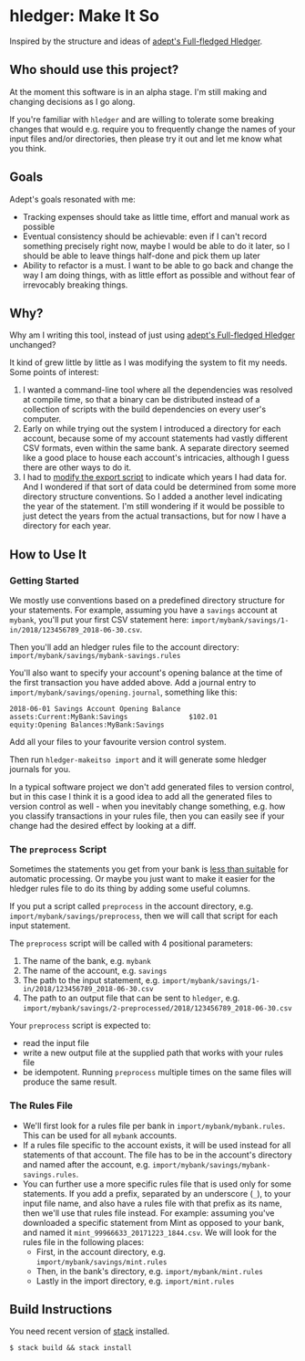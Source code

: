 * hledger: Make It So

Inspired by the structure and ideas of [[https://github.com/adept/full-fledged-hledger/wiki][adept's Full-fledged Hledger]].

** Who should use this project?

   At the moment this software is in an alpha stage.
   I'm still making and changing decisions as I go along.

   If you're familiar with =hledger= and are willing to tolerate some breaking changes that would e.g. require you to
   frequently change the names of your input files and/or directories, then please try it out and let me know what you think.

** Goals

   Adept's goals resonated with me:

   - Tracking expenses should take as little time, effort and manual work as possible
   - Eventual consistency should be achievable: even if I can't record something precisely right now,
     maybe I would be able to do it later, so I should be able to leave things half-done and pick them up later
   - Ability to refactor is a must. I want to be able to go back and change the way I am doing things,
     with as little effort as possible and without fear of irrevocably breaking things.

** Why?

   Why am I writing this tool, instead of just using [[https://github.com/adept/full-fledged-hledger/wiki][adept's Full-fledged Hledger]] unchanged?

   It kind of grew little by little as I was modifying the system to fit my needs.
   Some points of interest:

   1. I wanted a command-line tool where all the dependencies was resolved at compile time,
      so that a binary can be distributed instead of a collection of scripts with the build dependencies on every user's computer.
   2. Early on while trying out the system I introduced a directory for each account,
      because some of my account statements had vastly different CSV formats, even within the same bank.
      A separate directory seemed like a good place to house each account's intricacies, although I guess
      there are other ways to do it.
   3. I had to [[https://github.com/adept/full-fledged-hledger/blob/d4d6b5b43139b70561e8173cabdb0eb0dc268daa/src/export/export.hs#L12][modify the export script]] to indicate which years I had data for. And I wondered if that sort of data could be
      determined from some more directory structure conventions. So I added a another level indicating the year of the statement.
      I'm still wondering if it would be possible to just detect the years from the actual transactions, but for now I have a directory
      for each year.

** How to Use It

*** Getting Started

    We mostly use conventions based on a predefined directory structure for your statements.
    For example, assuming you have a =savings= account at =mybank=, you'll put your first CSV statement here:
    =import/mybank/savings/1-in/2018/123456789_2018-06-30.csv=.

    Then you'll add an hledger rules file to the account directory:
    =import/mybank/savings/mybank-savings.rules=

    You'll also want to specify your account's opening balance at the time of the first transaction you have added above.
    Add a journal entry to =import/mybank/savings/opening.journal=, something like this:

    #+BEGIN_SRC hledger
    2018-06-01 Savings Account Opening Balance
    assets:Current:MyBank:Savings               $102.01
    equity:Opening Balances:MyBank:Savings
    #+END_SRC

    Add all your files to your favourite version control system.

    Then run =hledger-makeitso import= and it will generate some hledger journals for you.

    In a typical software project we don't add generated files to version control, but in this case I think it is a good idea
    to add all the generated files to version control as well - when you inevitably change something, e.g. how you classify transactions
    in your rules file, then you can easily see if your change had the desired effect by looking at a diff.

*** The =preprocess= Script

    Sometimes the statements you get from your bank is [[https://github.com/apauley/fnb-csv-demoronizer][less than suitable]] for automatic processing.
    Or maybe you just want to make it easier for the hledger rules file to do its thing by adding some useful columns.

    If you put a script called =preprocess= in the account directory, e.g. =import/mybank/savings/preprocess=, then we will call that script
    for each input statement.

    The =preprocess= script will be called with 4 positional parameters:
     1. The name of the bank, e.g. =mybank=
     2. The name of the account, e.g. =savings=
     3. The path to the input statement, e.g. =import/mybank/savings/1-in/2018/123456789_2018-06-30.csv=
     4. The path to an output file that can be sent to =hledger=, e.g. =import/mybank/savings/2-preprocessed/2018/123456789_2018-06-30.csv=

    Your =preprocess= script is expected to:
     - read the input file
     - write a new output file at the supplied path that works with your rules file
     - be idempotent. Running =preprocess= multiple times on the same files will produce the same result.

*** The Rules File
    - We'll first look for a rules file per bank in =import/mybank/mybank.rules=. This can be used for all =mybank= accounts.
    - If a rules file specific to the account exists, it will be used instead for all statements of that account.
      The file has to be in the account's directory and named after the account, e.g. =import/mybank/savings/mybank-savings.rules=.
    - You can further use a more specific rules file that is used only for some statements.
      If you add a prefix, separated by an underscore (=_=), to your input file name, and also have a rules file with that prefix
      as its name, then we'll use that rules file instead.
      For example: assuming you've downloaded a specific statement from Mint as opposed to your bank, and named it =mint_99966633_20171223_1844.csv=.
      We will look for the rules file in the following places:
      - First, in the account directory, e.g. =import/mybank/savings/mint.rules=
      - Then, in the bank's directory, e.g. =import/mybank/mint.rules=
      - Lastly in the import directory, e.g. =import/mint.rules=

** Build Instructions

   You need recent version of [[https://docs.haskellstack.org/en/stable/README/][stack]] installed.

   #+BEGIN_SRC shell
   $ stack build && stack install
   #+END_SRC
